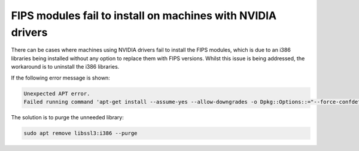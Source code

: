 
FIPS modules fail to install on machines with NVIDIA drivers
============================================================

There can be cases where machines using NVIDIA drivers fail to install the FIPS modules, which is due to an i386 libraries being installed without any option to replace them with FIPS versions. Whilst this issue is being addressed, the workaround is to uninstall the i386 libraries.

If the following error message is shown:

.. code-block:: bash

   Unexpected APT error.
   Failed running command 'apt-get install --assume-yes --allow-downgrades -o Dpkg::Options::="--force-confdef" -o Dpkg::Options::="--force-confold" ubuntu-fips' [exit(100)]. Message: E: Unable to correct problems, you have held broken packages.

The solution is to purge the unneeded library:

.. code-block:: bash

   sudo apt remove libssl3:i386 --purge